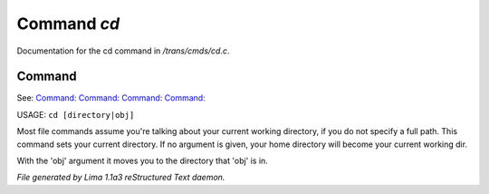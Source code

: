 Command *cd*
*************

Documentation for the cd command in */trans/cmds/cd.c*.

Command
=======

See: `Command:  <mkdir.html>`_ `Command:  <ls.html>`_ `Command:  <pwd.html>`_ `Command:  <ed.html>`_ 

USAGE:  ``cd [directory|obj]``

Most file commands assume you're talking about your current working
directory, if you do not specify a full path.  This command sets your
current directory.  If no argument is given,  your home directory will
become your current working dir.

With the 'obj' argument it moves you to the directory that 'obj' is in.

.. TAGS: RST



*File generated by Lima 1.1a3 reStructured Text daemon.*
